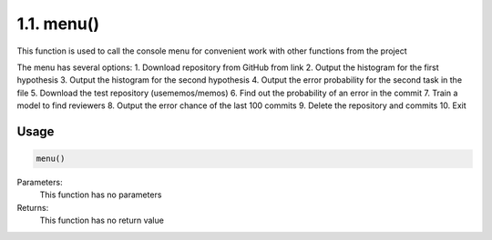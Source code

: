1.1. menu()
===========
This function is used to call the console menu for convenient work with other functions from the project

The menu has several options:
1. Download repository from GitHub from link
2. Output the histogram for the first hypothesis
3. Output the histogram for the second hypothesis
4. Output the error probability for the second task in the file
5. Download the test repository (usememos/memos)
6. Find out the probability of an error in the commit
7. Train a model to find reviewers
8. Output the error chance of the last 100 commits
9. Delete the repository and commits
10. Exit

Usage
~~~~~

.. code-block:: python

    menu()

Parameters:
    This function has no parameters

Returns:
    This function has no return value

